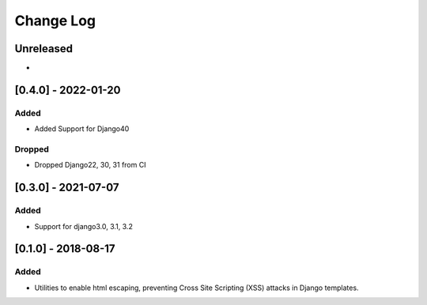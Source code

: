 Change Log
----------

..
   All enhancements and patches to xss_utils will be documented
   in this file.  It adheres to the structure of http://keepachangelog.com/ ,
   but in reStructuredText instead of Markdown (for ease of incorporation into
   Sphinx documentation and the PyPI description).
   
   This project adheres to Semantic Versioning (http://semver.org/).

.. There should always be an "Unreleased" section for changes pending release.

Unreleased
~~~~~~~~~~

*

[0.4.0] - 2022-01-20
~~~~~~~~~~~~~~~~~~~~~~~~~~~~~~~~~~~~~~~~~~~~~~~~

Added
_____

* Added Support for Django40

Dropped
_______

* Dropped Django22, 30, 31 from CI

[0.3.0] - 2021-07-07
~~~~~~~~~~~~~~~~~~~~~~~~~~~~~~~~~~~~~~~~~~~~~~~~

Added
_____

* Support for django3.0, 3.1, 3.2

[0.1.0] - 2018-08-17
~~~~~~~~~~~~~~~~~~~~~~~~~~~~~~~~~~~~~~~~~~~~~~~~

Added
_____

* Utilities to enable html escaping, preventing Cross Site Scripting (XSS) attacks in Django templates.

